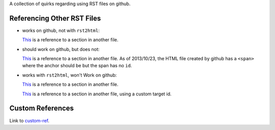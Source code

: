 A collection of quirks regarding using RST files on github.

Referencing Other RST Files
===========================

* works on github, not with ``rst2html``:

  `This <other.rst#section>`__ is a reference to a section in another
  file.

* should work on github, but does not:

  `This <other.rst#custom-anchor>`__ is a reference to a section in
  another file. As of 2013/10/23, the HTML file created by github has
  a ``<span>`` where the anchor should be but the span has no ``id``.

* works with ``rst2html``, won't Work on github:

  `This <other.html#section>`__ is a reference to a section in another
  file.

  `This <other.html#custom-anchor>`__ is a reference to a section in another
  file, using a custom target id.

.. _custom-ref:

Custom References
=================

Link to custom-ref_.
